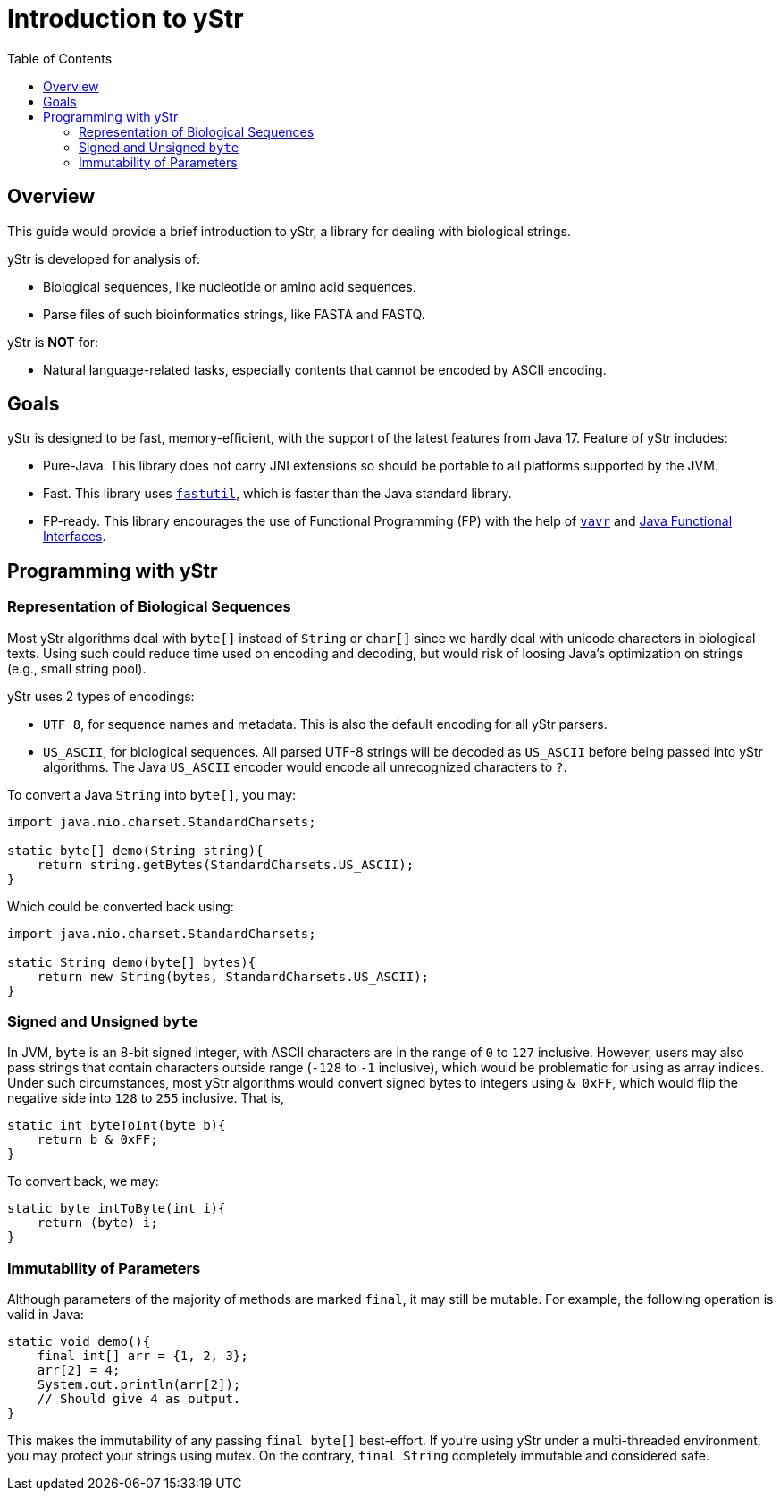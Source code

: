= Introduction to yStr
:icons: font
:toc:

== Overview

This guide would provide a brief introduction to yStr, a library for dealing with biological strings.

yStr is developed for analysis of:

- Biological sequences, like nucleotide or amino acid sequences.
- Parse files of such bioinformatics strings, like FASTA and FASTQ.

yStr is **NOT** for:

- Natural language-related tasks, especially contents that cannot be encoded by ASCII encoding.

== Goals

yStr is designed to be fast, memory-efficient, with the support of the latest features from Java 17. Feature of yStr includes:

- Pure-Java. This library does not carry JNI extensions so should be portable to all platforms supported by the JVM.
- Fast. This library uses https://fastutil.di.unimi.it/[`fastutil`], which is faster than the Java standard library.
- FP-ready. This library encourages the use of Functional Programming (FP) with the help of https://github.com/vavr-io/vavr[`vavr`] and https://docs.oracle.com/en/java/javase/17/docs/api/java.base/java/util/function/package-summary.html[Java Functional Interfaces].

== Programming with yStr

=== Representation of Biological Sequences

Most yStr algorithms deal with `byte[]` instead of `String` or `char[]` since we hardly deal with unicode characters in biological texts. Using such could reduce time used on encoding and decoding, but would risk of loosing Java's optimization on strings (e.g., small string pool).

yStr uses 2 types of encodings:

- `UTF_8`, for sequence names and metadata. This is also the default encoding for all yStr parsers.
- `US_ASCII`, for biological sequences. All parsed UTF-8 strings will be decoded as `US_ASCII` before being passed into yStr algorithms. The Java `US_ASCII` encoder would encode all unrecognized characters to `?`.

To convert a Java `String` into `byte[]`, you may:

[source,java]
----
import java.nio.charset.StandardCharsets;

static byte[] demo(String string){
    return string.getBytes(StandardCharsets.US_ASCII);
}
----

Which could be converted back using:

[source,java]
----
import java.nio.charset.StandardCharsets;

static String demo(byte[] bytes){
    return new String(bytes, StandardCharsets.US_ASCII);
}
----

=== Signed and Unsigned `byte`

In JVM, `byte` is an 8-bit signed integer, with ASCII characters are in the range of `0` to `127` inclusive. However, users may also pass strings that contain characters outside range (`-128` to `-1` inclusive), which would be problematic for using as array indices. Under such circumstances, most yStr algorithms would convert signed bytes to integers using `& 0xFF`, which would flip the negative side into `128` to `255` inclusive. That is,

[source,java]
----
static int byteToInt(byte b){
    return b & 0xFF;
}
----

To convert back, we may:

[source,java]
----
static byte intToByte(int i){
    return (byte) i;
}
----

=== Immutability of Parameters

Although parameters of the majority of methods are marked `final`, it may still be mutable. For example, the following operation is valid in Java:

[source,java]
----
static void demo(){
    final int[] arr = {1, 2, 3};
    arr[2] = 4;
    System.out.println(arr[2]);
    // Should give 4 as output.
}
----

This makes the immutability of any passing `final byte[]` best-effort. If you're using yStr under a multi-threaded environment, you may protect your strings using mutex. On the contrary, `final String` completely immutable and considered safe.
